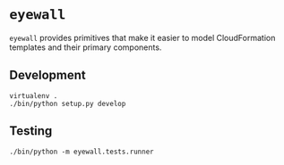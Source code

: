* =eyewall=

=eyewall= provides primitives that make it easier to model CloudFormation templates and their primary components.

** Development

#+BEGIN_SRC
virtualenv .
./bin/python setup.py develop
#+END_SRC

** Testing

#+BEGIN_SRC
./bin/python -m eyewall.tests.runner
#+END_SRC
